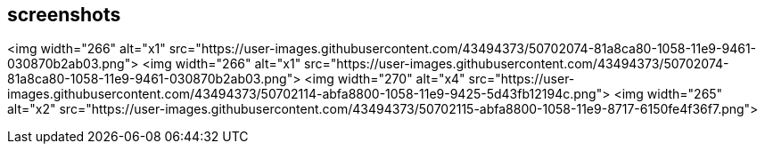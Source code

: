 ## screenshots


<img width="266" alt="x1" src="https://user-images.githubusercontent.com/43494373/50702074-81a8ca80-1058-11e9-9461-030870b2ab03.png">
<img width="266" alt="x1" src="https://user-images.githubusercontent.com/43494373/50702074-81a8ca80-1058-11e9-9461-030870b2ab03.png">
<img width="270" alt="x4" src="https://user-images.githubusercontent.com/43494373/50702114-abfa8800-1058-11e9-9425-5d43fb12194c.png">
<img width="265" alt="x2" src="https://user-images.githubusercontent.com/43494373/50702115-abfa8800-1058-11e9-8717-6150fe4f36f7.png">


